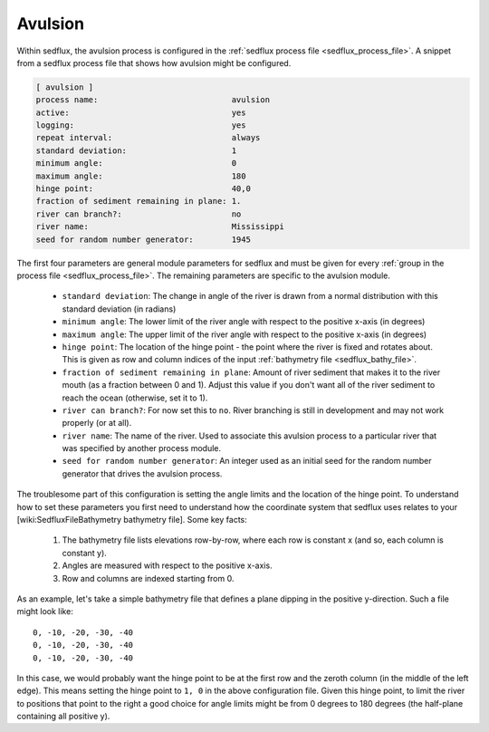 .. _sedflux_module_avulsion:

Avulsion
========

Within sedflux, the avulsion process is configured in the
:ref:`sedflux process file <sedflux_process_file>`.  A snippet from a sedflux
process file that shows how avulsion might be configured.

.. code-block:: ini

  [ avulsion ]
  process name:                            avulsion
  active:                                  yes
  logging:                                 yes
  repeat interval:                         always
  standard deviation:                      1
  minimum angle:                           0
  maximum angle:                           180
  hinge point:                             40,0
  fraction of sediment remaining in plane: 1.
  river can branch?:                       no
  river name:                              Mississippi
  seed for random number generator:        1945

The first four parameters are general module parameters for sedflux and must
be given for every :ref:`group in the process file <sedflux_process_file>`.
The remaining parameters are specific to the avulsion module.

 * ``standard deviation``: The change in angle of the river is drawn from a
   normal distribution with this standard deviation (in radians)
 * ``minimum angle``: The lower limit of the river angle with respect to the
   positive x-axis (in degrees)
 * ``maximum angle``: The upper limit of the river angle with respect to the
   positive x-axis (in degrees)
 * ``hinge point``: The location of the hinge point - the point where the
   river is fixed and rotates about.  This is given as row and column indices
   of the input :ref:`bathymetry file <sedflux_bathy_file>`.
 * ``fraction of sediment remaining in plane``: Amount of river sediment that
   makes it to the river mouth (as a fraction between 0 and 1).  Adjust this
   value if you don't want all of the river sediment to reach the ocean
   (otherwise, set it to 1).
 * ``river can branch?``: For now set this to ``no``.  River branching is
   still in development and may not work properly (or at all).
 * ``river name``: The name of the river.  Used to associate this avulsion
   process to a particular river that was specified by another process module.
 * ``seed for random number generator``: An integer used as an initial seed
   for the random number generator that drives the avulsion process.

The troublesome part of this configuration is setting the angle limits and
the location of the hinge point.  To understand how to set these parameters
you first need to understand how the coordinate system that sedflux uses
relates to your [wiki:SedfluxFileBathymetry bathymetry file].  Some key facts:

 #. The bathymetry file lists elevations row-by-row, where each row is
    constant x (and so, each column is constant y).
 #. Angles are measured with respect to the positive x-axis.
 #. Row and columns are indexed starting from 0.

As an example, let's take a simple bathymetry file that defines a plane
dipping in the positive y-direction.  Such a file might look like::

  0, -10, -20, -30, -40
  0, -10, -20, -30, -40
  0, -10, -20, -30, -40

In this case, we would probably want the hinge point to be at the first row
and the zeroth column (in the middle of the left edge).  This means setting
the hinge point to ``1, 0`` in the above configuration file.  Given this hinge
point, to limit the river to positions that point to the right a good choice
for angle limits might be from 0 degrees to 180 degrees (the half-plane
containing all positive y).
